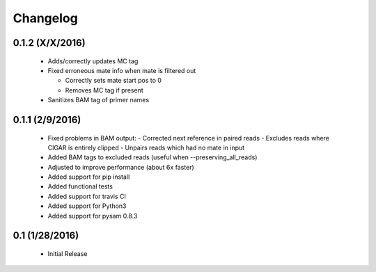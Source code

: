 Changelog
=========

0.1.2 (X/X/2016)
-----------------
 - Adds/correctly updates MC tag
 - Fixed erroneous mate info when mate is filtered out
 
   - Correctly sets mate start pos to 0
   - Removes MC tag if present
 
 - Sanitizes BAM tag of primer names 


0.1.1 (2/9/2016)
-----------------
 - Fixed problems in BAM output:
   - Corrected next reference in paired reads
   - Excludes reads where CIGAR is entirely clipped
   - Unpairs reads which had no mate in input
 - Added BAM tags to excluded reads (useful when --preserving_all_reads)
 - Adjusted to improve performance (about 6x faster)
 - Added support for pip install
 - Added functional tests
 - Added support for travis CI
 - Added support for Python3
 - Added support for pysam 0.8.3

0.1 (1/28/2016)
--------------
 - Initial Release
